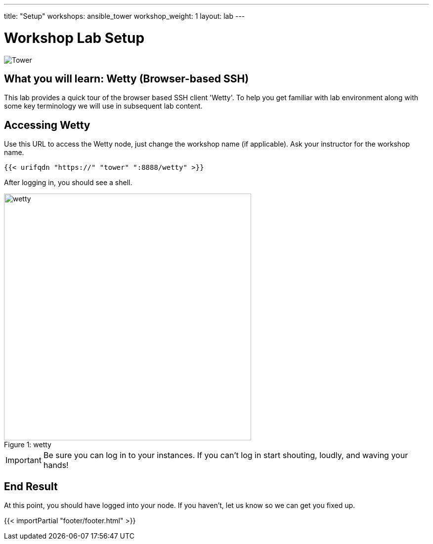 ---
title: "Setup"
workshops: ansible_tower
workshop_weight: 1
layout: lab
---

:badges:
:icons: font
:iconsdir: http://people.redhat.com/~jduncan/images/icons
:imagesdir: /workshops/ansible_tower/images
:source-highlighter: highlight.js
:source-language: yaml


= Workshop Lab Setup

image::tower.002.png['Tower']

== What you will learn: Wetty (Browser-based SSH)

This lab provides a quick tour of the browser based SSH client 'Wetty'. To help you get familiar with lab environment along with some key terminology we will use in subsequent lab content.


== Accessing Wetty

Use this URL to access the Wetty node, just change the workshop name (if applicable). Ask your instructor for the workshop name.

[source,bash]
----
{{< urifqdn "https://" "tower" ":8888/wetty" >}}
----


After logging in, you should see a shell.

image::wetty.png[caption="Figure 1: ", title='wetty', 500]


[IMPORTANT]
Be sure you can log in to your instances.  If you can't log in start shouting, loudly, and waving your hands!


== End Result

At this point, you should have logged into your node.  If you haven't, let us know so we can get you fixed up.

{{< importPartial "footer/footer.html" >}}
